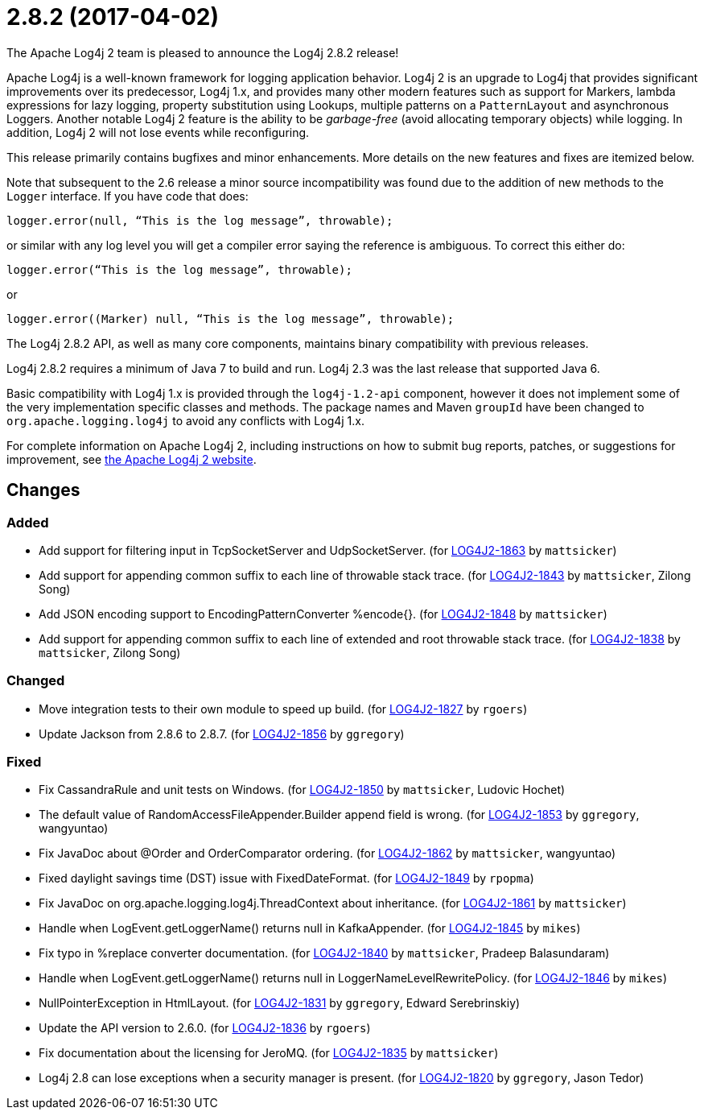////
    Licensed to the Apache Software Foundation (ASF) under one or more
    contributor license agreements.  See the NOTICE file distributed with
    this work for additional information regarding copyright ownership.
    The ASF licenses this file to You under the Apache License, Version 2.0
    (the "License"); you may not use this file except in compliance with
    the License.  You may obtain a copy of the License at

         https://www.apache.org/licenses/LICENSE-2.0

    Unless required by applicable law or agreed to in writing, software
    distributed under the License is distributed on an "AS IS" BASIS,
    WITHOUT WARRANTIES OR CONDITIONS OF ANY KIND, either express or implied.
    See the License for the specific language governing permissions and
    limitations under the License.
////

////
*DO NOT EDIT THIS FILE!!*
This file is automatically generated from the release changelog directory!
////

= 2.8.2 (2017-04-02)
The Apache Log4j 2 team is pleased to announce the Log4j 2.8.2 release!

Apache Log4j is a well-known framework for logging application behavior.
Log4j 2 is an upgrade to Log4j that provides significant improvements over its predecessor, Log4j 1.x, and provides many other modern features such as support for Markers, lambda expressions for lazy logging, property substitution using Lookups, multiple patterns on a `PatternLayout` and asynchronous Loggers.
Another notable Log4j 2 feature is the ability to be _garbage-free_ (avoid allocating temporary objects) while logging.
In addition, Log4j 2 will not lose events while reconfiguring.

This release primarily contains bugfixes and minor enhancements.
More details on the new features and fixes are itemized below.

Note that subsequent to the 2.6 release a minor source incompatibility was found due to the addition of new methods to the `Logger` interface.
If you have code that does:

[source,java]
----
logger.error(null, “This is the log message”, throwable);
----

or similar with any log level you will get a compiler error saying the reference is ambiguous.
To correct this either do:

[source,java]
----
logger.error(“This is the log message”, throwable);
----

or

[source,java]
----
logger.error((Marker) null, “This is the log message”, throwable);
----

The Log4j 2.8.2 API, as well as many core components, maintains binary compatibility with previous releases.

Log4j 2.8.2 requires a minimum of Java 7 to build and run.
Log4j 2.3 was the last release that supported Java 6.

Basic compatibility with Log4j 1.x is provided through the `log4j-1.2-api` component, however it does
not implement some of the very implementation specific classes and methods.
The package names and Maven `groupId` have been changed to `org.apache.logging.log4j` to avoid any conflicts with Log4j 1.x.

For complete information on Apache Log4j 2, including instructions on how to submit bug reports, patches, or suggestions for improvement, see http://logging.apache.org/log4j/2.x/[the Apache Log4j 2 website].

== Changes

=== Added

* Add support for filtering input in TcpSocketServer and UdpSocketServer. (for https://issues.apache.org/jira/browse/LOG4J2-1863[LOG4J2-1863] by `mattsicker`)
* Add support for appending common suffix to each line of throwable stack trace. (for https://issues.apache.org/jira/browse/LOG4J2-1843[LOG4J2-1843] by `mattsicker`, Zilong Song)
* Add JSON encoding support to EncodingPatternConverter %encode{}. (for https://issues.apache.org/jira/browse/LOG4J2-1848[LOG4J2-1848] by `mattsicker`)
* Add support for appending common suffix to each line of extended and root throwable stack trace. (for https://issues.apache.org/jira/browse/LOG4J2-1838[LOG4J2-1838] by `mattsicker`, Zilong Song)

=== Changed

* Move integration tests to their own module to speed up build. (for https://issues.apache.org/jira/browse/LOG4J2-1827[LOG4J2-1827] by `rgoers`)
* Update Jackson from 2.8.6 to 2.8.7. (for https://issues.apache.org/jira/browse/LOG4J2-1856[LOG4J2-1856] by `ggregory`)

=== Fixed

* Fix CassandraRule and unit tests on Windows. (for https://issues.apache.org/jira/browse/LOG4J2-1850[LOG4J2-1850] by `mattsicker`, Ludovic Hochet)
* The default value of RandomAccessFileAppender.Builder append field is wrong. (for https://issues.apache.org/jira/browse/LOG4J2-1853[LOG4J2-1853] by `ggregory`, wangyuntao)
* Fix JavaDoc about @Order and OrderComparator ordering. (for https://issues.apache.org/jira/browse/LOG4J2-1862[LOG4J2-1862] by `mattsicker`, wangyuntao)
* Fixed daylight savings time (DST) issue with FixedDateFormat. (for https://issues.apache.org/jira/browse/LOG4J2-1849[LOG4J2-1849] by `rpopma`)
* Fix JavaDoc on org.apache.logging.log4j.ThreadContext about inheritance. (for https://issues.apache.org/jira/browse/LOG4J2-1861[LOG4J2-1861] by `mattsicker`)
* Handle when LogEvent.getLoggerName() returns null in KafkaAppender. (for https://issues.apache.org/jira/browse/LOG4J2-1845[LOG4J2-1845] by `mikes`)
* Fix typo in %replace converter documentation. (for https://issues.apache.org/jira/browse/LOG4J2-1840[LOG4J2-1840] by `mattsicker`, Pradeep Balasundaram)
* Handle when LogEvent.getLoggerName() returns null in LoggerNameLevelRewritePolicy. (for https://issues.apache.org/jira/browse/LOG4J2-1846[LOG4J2-1846] by `mikes`)
* NullPointerException in HtmlLayout. (for https://issues.apache.org/jira/browse/LOG4J2-1831[LOG4J2-1831] by `ggregory`, Edward Serebrinskiy)
* Update the API version to 2.6.0. (for https://issues.apache.org/jira/browse/LOG4J2-1836[LOG4J2-1836] by `rgoers`)
* Fix documentation about the licensing for JeroMQ. (for https://issues.apache.org/jira/browse/LOG4J2-1835[LOG4J2-1835] by `mattsicker`)
* Log4j 2.8 can lose exceptions when a security manager is present. (for https://issues.apache.org/jira/browse/LOG4J2-1820[LOG4J2-1820] by `ggregory`, Jason Tedor)
